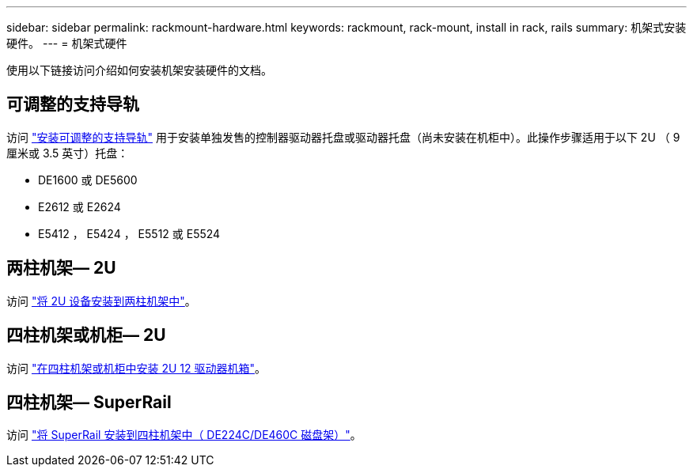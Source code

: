 ---
sidebar: sidebar 
permalink: rackmount-hardware.html 
keywords: rackmount, rack-mount, install in rack, rails 
summary: 机架式安装硬件。 
---
= 机架式硬件


[role="lead"]
使用以下链接访问介绍如何安装机架安装硬件的文档。



== 可调整的支持导轨

访问 https://mysupport.netapp.com/ecm/ecm_download_file/ECMP1652045["安装可调整的支持导轨"^] 用于安装单独发售的控制器驱动器托盘或驱动器托盘（尚未安装在机柜中）。此操作步骤适用于以下 2U （ 9 厘米或 3.5 英寸）托盘：

* DE1600 或 DE5600
* E2612 或 E2624
* E5412 ， E5424 ， E5512 或 E5524




== 两柱机架— 2U

访问 https://mysupport.netapp.com/ecm/ecm_download_file/ECMM1280302["将 2U 设备安装到两柱机架中"^]。



== 四柱机架或机柜— 2U

访问 https://mysupport.netapp.com/ecm/ecm_download_file/ECMLP2484194["在四柱机架或机柜中安装 2U 12 驱动器机箱"^]。



== 四柱机架— SuperRail

访问 http://docs.netapp.com/platstor/topic/com.netapp.doc.hw-rail-superrail/home.html["将 SuperRail 安装到四柱机架中（ DE224C/DE460C 磁盘架）"^]。
